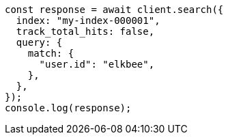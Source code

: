 // This file is autogenerated, DO NOT EDIT
// Use `node scripts/generate-docs-examples.js` to generate the docs examples

[source, js]
----
const response = await client.search({
  index: "my-index-000001",
  track_total_hits: false,
  query: {
    match: {
      "user.id": "elkbee",
    },
  },
});
console.log(response);
----

